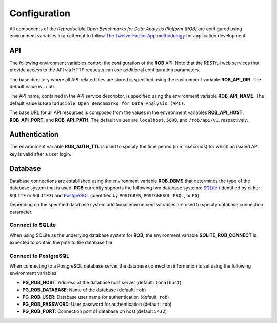 =============
Configuration
=============


All components of the *Reproducible Open Benchmarks for Data Analysis Platform (ROB)* are configured using environment variables in an attempt to follow `The Twelve-Factor App methodology <https://12factor.net/>`_ for application development.


---
API
---

The following environment variables control the configuration of the **ROB** API. Note that the RESTful web services that provide access to the API via HTTP requests can use additional configuration parameters.

The base directory where all API-related files are stored is specified using  the environment variable **ROB_API_DIR**. The default value is ``.rob``.

The API name, contained in the API service descriptor, is specified using the environment variable **ROB_API_NAME**. The default value is ``Reproducible Open Benchmarks for Data Analysis (API)``.

The base URL for all API resources is composed from the values in the environment variables **ROB_API_HOST**, **ROB_API_PORT**, and **ROB_API_PATH**. The default values are ``localhost``, ``5000``, and ``/rob/api/v1``, respectively.


--------------
Authentication
--------------

The environment variable **ROB_AUTH_TTL** is used to specify the time period (in milliseconds) for which an issued API key is valid after a user login.


--------
Database
--------

Database connections are established using the environment variable **ROB_DBMS**  that determines the type of the database system that is used. **ROB** currently supports the following two database systems: `SQLite <https://sqlite.org/index.html>`_ (identified by either ``SQLITE`` or ``SQLITE3``) and `PostgreSQL <https://www.postgresql.org/>`_ (identified by ``POSTGRES``, ``POSTGRESQL``, ``PSQL``, or ``PG``).

Depending on the specified database system additional environment variables are used to specify database connection parameter.


Connect to SQLite
-----------------

When using SQLite as the underlying database system for **ROB**, the environment variable **SQLITE_ROB_CONNECT** is expected to contain the path to the database file.


Connect to PostgreSQL
---------------------

When connecting to a PostgreSQL database server the database connection information is set using the following environment variables:

- **PG_ROB_HOST**: Address of the database host server (default: ``localhost``)
- **PG_ROB_DATABASE**: Name of the database (default: ``rob``)
- **PG_ROB_USER**: Database user name for authentication (default: ``rob``)
- **PG_ROB_PASSWORD**: User password for authentication (default: ``rob``)
- **PG_ROB_PORT**: Connection port of database on host (default ``5432``)
